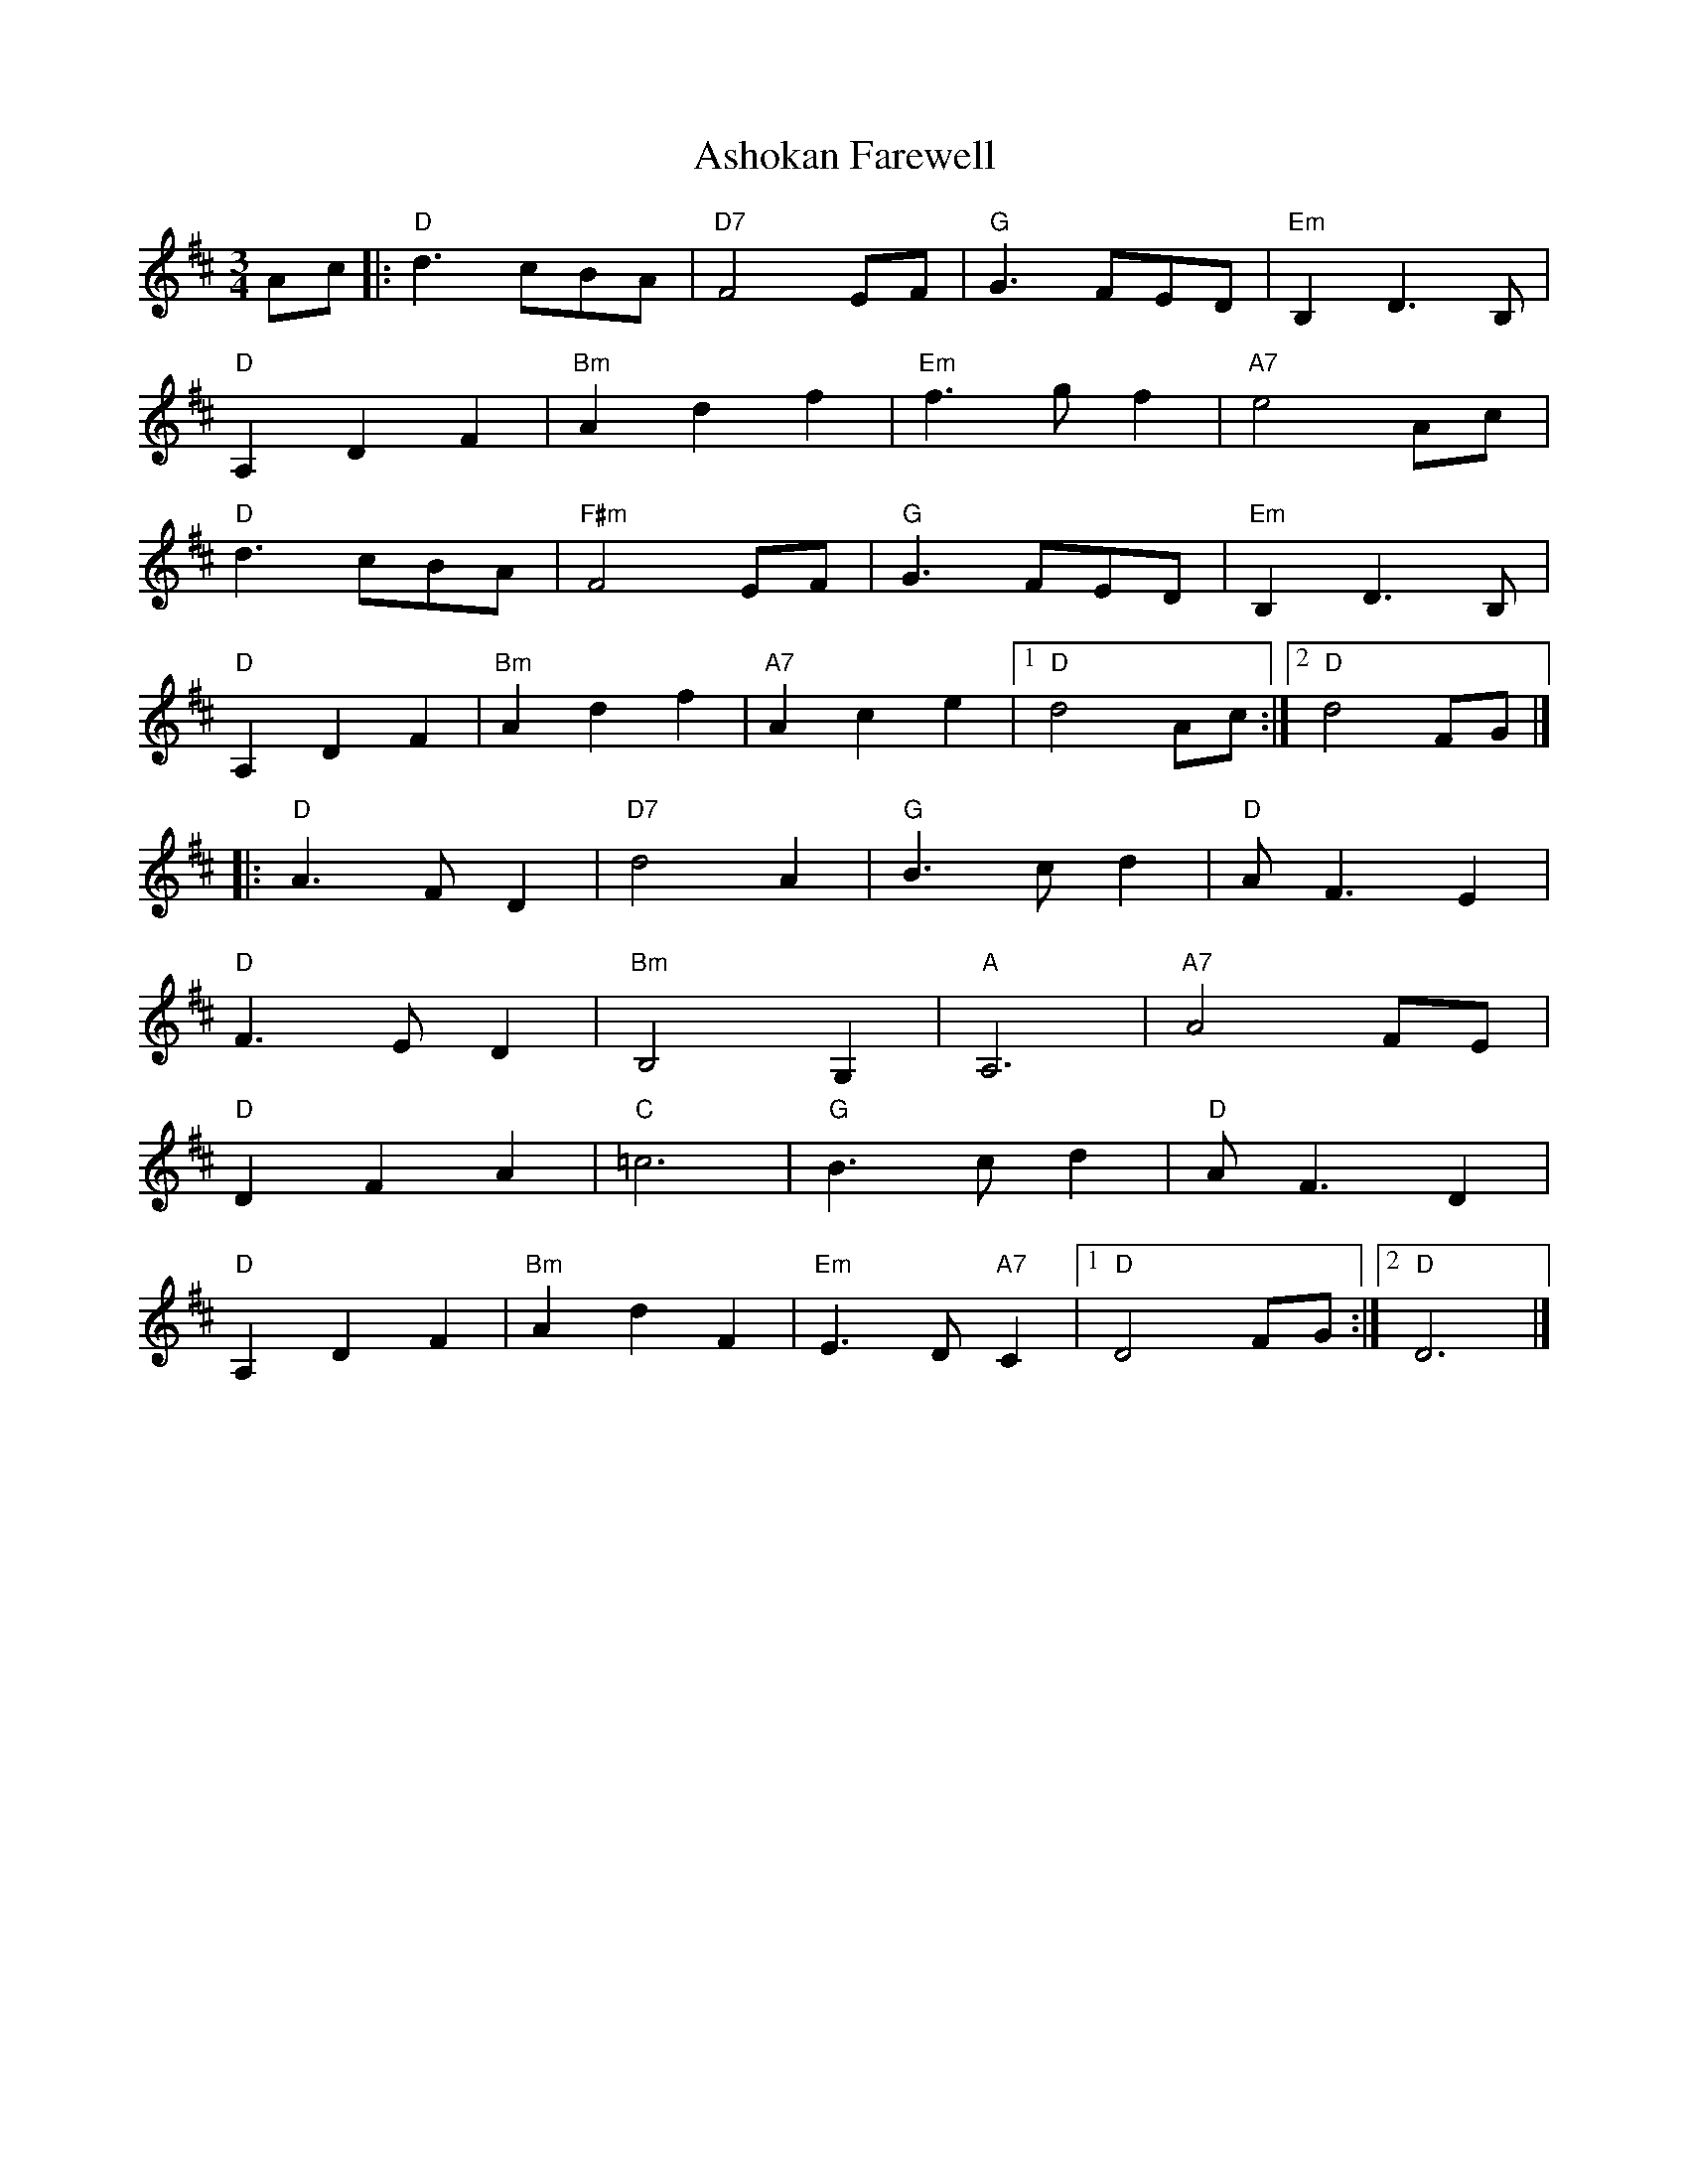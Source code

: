 X: 4
T: Ashokan Farewell
R: waltz
M: 3/4
L: 1/8
K: Dmaj
Ac|:"D" d3 cBA|"D7" F4 EF|"G" G3 FED|"Em" B,2D3B,|
"D" A,2D2F2|"Bm" A2d2f2|"Em" f3gf2|"A7" e4Acj|
"D" d3 cBA|"F#m" F4 EF|"G" G3 FED|"Em" B,2D3B,|
"D" A,2D2F2|"Bm" A2d2f2|"A7" A2c2e2|1"D" d4Ac:|2"D" d4FG|]
|:"D" A3FD2|"D7" d4A2|"G" B3cd2|"D" AF3E2|
"D" F3ED2|"Bm" B,4?G,2|"A" A,6|"A7" A4 FE|
"D" D2F2A2|"C" =c6|"G" B3cd2|"D" AF3D2|
"D" A,2D2F2|"Bm" A2d2F2|"Em" E3D"A7"C2|1"D"D4FG:|2"D" D6|]
